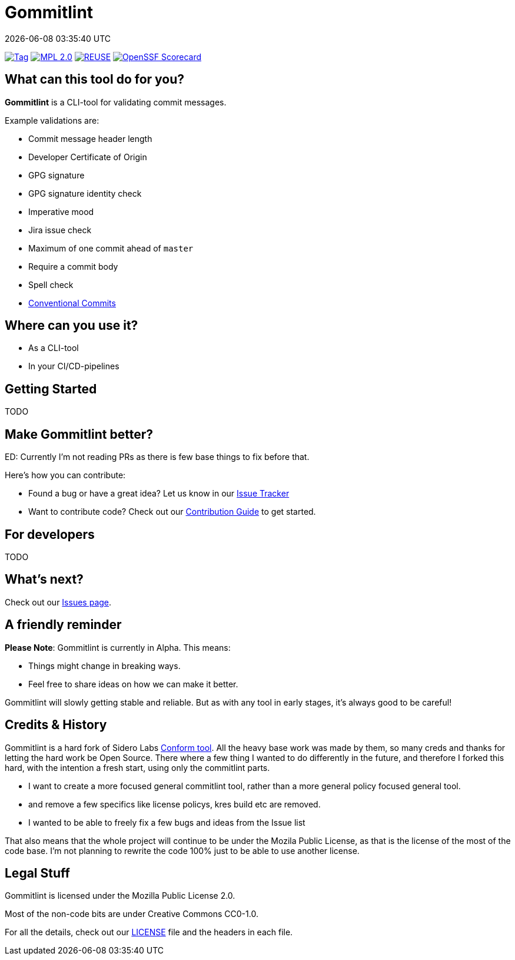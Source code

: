 // SPDX-FileCopyrightText: Josef Andersson
//
// SPDX-License-Identifier: CC0-1.0

= Gommitlint
:revdate: {docdatetime}
:doctype: article
:imagesdir: assets
:source-highlighter: rouge

ifdef::env-github[]
:tip-caption: :bulb:
:note-caption: :information_source:
:important-caption: :heavy_exclamation_mark:
:caution-caption: :fire:
:warning-caption: :warning:
endif::[]

image:https://img.shields.io/github/v/tag/janderssonse/gommitlint?style=for-the-badge&color=yellow[Tag,link=https://github.com/janderssonse/gommitlint/tags]
link:LICENSE[image:https://img.shields.io/badge/MPL-Mozilla%20Public%20Licence%201.2-librarygreen?style=for-the-badge[MPL 2.0]]
image:https://img.shields.io/badge/dynamic/json?url=https%3A%2F%2Fapi.reuse.software%2Fstatus%2Fgithub.com%2Fjanderssonse%2Fgommitlint&query=status&style=for-the-badge&label=REUSE[REUSE,link=https://api.reuse.software/info/github.com/janderssonse/gommitlint]
https://scorecard.dev/viewer/?uri=github.com/janderssonse/gommitlint[image:https://api.scorecard.dev/projects/github.com/janderssonse/gommitlint/badge?style=for-the-badge[OpenSSF Scorecard]]

== What can this tool do for you?

*Gommitlint* is a CLI-tool for validating commit messages.

Example validations are:

** Commit message header length
** Developer Certificate of Origin
** GPG signature
** GPG signature identity check
** Imperative mood
** Jira issue check
** Maximum of one commit ahead of `master`
** Require a commit body
** Spell check
** https://www.conventionalcommits.org[Conventional Commits]

== Where can you use it?

* As a CLI-tool
* In your CI/CD-pipelines

== Getting Started

TODO
//1. Check out the link:docs/usage.adoc[Usage Guide] for a quick start.
// 2. The link:INSTALL.adoc[Installation Guide] will get you up and running.

== Make Gommitlint better?

ED: Currently I'm not reading PRs as there is few base things to fix before that.

Here's how you can contribute:

* Found a bug or have a great idea? Let us know in our https://github.com/janderssonse/gommitlint/issues[Issue Tracker]
* Want to contribute code? Check out our link:CONTRIBUTING.md[Contribution Guide] to get started.

== For developers

TODO
//If you're interested in how it works, see the link:DEVELOPMENT.adoc[Development Guide].

== What's next?

Check out our https://github.com/janderssonse/gommitlint/issues[Issues page].

== A friendly reminder

**Please Note**: Gommitlint is currently in Alpha. This means:

* Things might change in breaking ways.
* Feel free to share ideas on how we can make it better.

Gommitlint will slowly getting stable and reliable.
But as with any tool in early stages, it's always good to be careful!

== Credits & History

Gommitlint is a hard fork of Sidero Labs https://github.com/siderolabs/conform[Conform tool].
All the heavy base work was made by them, so many creds and thanks for letting the hard work be Open Source.
There where a few thing I wanted to do differently in the future,
and therefore I forked this hard, with the intention a fresh start, using only the commitlint parts.

- I want to create a more focused general commitlint tool, rather than a more general policy focused general tool.
 - and remove a few specifics like license policys, kres build etc are removed.
- I wanted to be able to freely fix a few bugs and ideas from the Issue list

That also means that the whole project will continue to be under the Mozila Public License, as that is the license of the most of the code base.
I'm not planning to rewrite the code 100% just to be able to use another license.

== Legal Stuff

Gommitlint is licensed under the Mozilla Public License 2.0.

Most of the non-code bits are under Creative Commons CC0-1.0.

For all the details, check out our link:LICENSE[LICENSE] file and the headers in each file.
